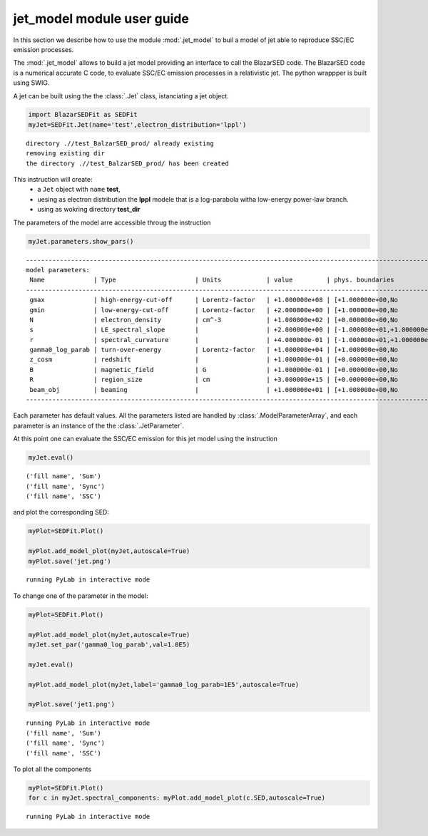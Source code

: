 
jet\_model module user guide
============================





In this section we describe how to use the module  :mod:`.jet_model`
to buil a model of jet able to reproduce SSC/EC emission processes. 


The :mod:`.jet_model`  allows to build a jet  model  providing an interface 
to call the BlazarSED code. The BlazarSED code is a numerical 
accurate C code, to evaluate SSC/EC emission processes in a relativistic jet. 
The python wrappper is  built using SWIG. 

A jet can be built using the  the :class:`.Jet` class, istanciating a jet object.


.. code:: ipython2

    import BlazarSEDFit as SEDFit
    myJet=SEDFit.Jet(name='test',electron_distribution='lppl')


.. parsed-literal::

    directory .//test_BalzarSED_prod/ already existing
    removing existing dir
    the directory .//test_BalzarSED_prod/ has been created


This instruction will create:
    * a ``Jet`` object with ``name`` **test**,
    * uesing as electron distribution the **lppl** modele that is a log-parabola witha low-energy power-law branch.
    * using as wokring directory **test_dir**
The parameters of the model arre accessible throug the instruction

.. code:: ipython2

    myJet.parameters.show_pars()


.. parsed-literal::

    --------------------------------------------------------------------------------------------------------------
    model parameters:
     Name             | Type                     | Units            | value         | phys. boundaries
    --------------------------------------------------------------------------------------------------------------
     gmax             | high-energy-cut-off      | Lorentz-factor   | +1.000000e+08 | [+1.000000e+00,No           ]  
     gmin             | low-energy-cut-off       | Lorentz-factor   | +2.000000e+00 | [+1.000000e+00,No           ]  
     N                | electron_density         | cm^-3            | +1.000000e+02 | [+0.000000e+00,No           ]  
     s                | LE_spectral_slope        |                  | +2.000000e+00 | [-1.000000e+01,+1.000000e+01]  
     r                | spectral_curvature       |                  | +4.000000e-01 | [-1.000000e+01,+1.000000e+01]  
     gamma0_log_parab | turn-over-energy         | Lorentz-factor   | +1.000000e+04 | [+1.000000e+00,No           ]  
     z_cosm           | redshift                 |                  | +1.000000e-01 | [+0.000000e+00,No           ]  
     B                | magnetic_field           | G                | +1.000000e-01 | [+0.000000e+00,No           ]  
     R                | region_size              | cm               | +3.000000e+15 | [+0.000000e+00,No           ]  
     beam_obj         | beaming                  |                  | +1.000000e+01 | [+1.000000e+00,No           ]  
    --------------------------------------------------------------------------------------------------------------


Each parameter has default values. All the parameters listed are handled by
:class:`.ModelParameterArray`, and each parameter is an instance of the the
:class:`.JetParameter`.

At this point one can evaluate the SSC/EC emission for this jet model
using the instruction

.. code:: ipython2

    myJet.eval()


.. parsed-literal::

    ('fill name', 'Sum')
    ('fill name', 'Sync')
    ('fill name', 'SSC')


and plot the corresponding SED:

.. code:: ipython2

    myPlot=SEDFit.Plot()
    
    myPlot.add_model_plot(myJet,autoscale=True)
    myPlot.save('jet.png')


.. parsed-literal::

    running PyLab in interactive mode



.. image:: Jet_example_files/Jet_example_11_1.png


To change one of the parameter in the model:

.. code:: ipython2

    myPlot=SEDFit.Plot()
    
    myPlot.add_model_plot(myJet,autoscale=True)
    myJet.set_par('gamma0_log_parab',val=1.0E5)
    
    myJet.eval()
    
    myPlot.add_model_plot(myJet,label='gamma0_log_parab=1E5',autoscale=True)
    
    myPlot.save('jet1.png')


.. parsed-literal::

    running PyLab in interactive mode
    ('fill name', 'Sum')
    ('fill name', 'Sync')
    ('fill name', 'SSC')



.. image:: Jet_example_files/Jet_example_13_1.png


To plot all the components

.. code:: ipython2

    myPlot=SEDFit.Plot()
    for c in myJet.spectral_components: myPlot.add_model_plot(c.SED,autoscale=True)


.. parsed-literal::

    running PyLab in interactive mode



.. image:: Jet_example_files/Jet_example_15_1.png




